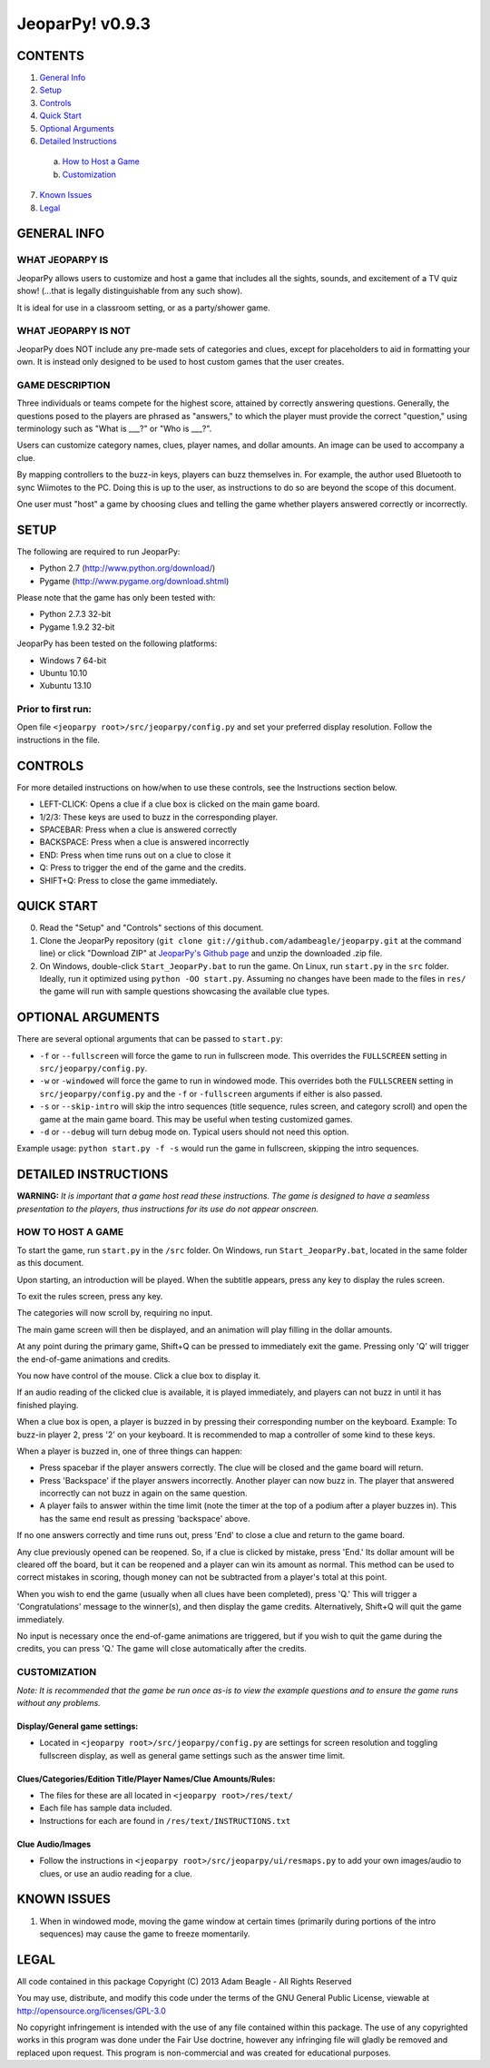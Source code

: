 ================
JeoparPy! v0.9.3
================

********
CONTENTS
********

1. `General Info`_
2. Setup_
3. Controls_
4. `Quick Start`_
5. `Optional Arguments`_
6. `Detailed Instructions`_

  a. `How to Host a Game`_
  b. `Customization`_

7. `Known Issues`_
8. Legal_


.. _`General Info`:

************
GENERAL INFO
************

WHAT JEOPARPY IS
================

JeoparPy allows users to customize and host a game 
that includes all the sights, sounds, and excitement
of a TV quiz show! (...that is legally distinguishable 
from any such show).

It is ideal for use in a classroom setting, or as a party/shower game.

WHAT JEOPARPY IS NOT
====================

JeoparPy does NOT include any pre-made sets of categories and clues,
except for placeholders to aid in formatting your own.
It is instead only designed to be used to host custom games that the 
user creates.


GAME DESCRIPTION
================

Three individuals or teams compete for the highest score,
attained by correctly answering questions.
Generally, the questions posed to the players are phrased
as "answers," to which the player must provide the correct
"question," using terminology such as "What is \_\_\_?" or "Who is \_\_\_?".

Users can customize category names, clues, player names, and dollar amounts.
An image can be used to accompany a clue.

By mapping controllers to the buzz-in keys, players can buzz themselves in.
For example, the author used Bluetooth to sync Wiimotes 
to the PC. Doing this is up to the user, as instructions to 
do so are beyond the scope of this document.

One user must "host" a game by choosing clues and telling the game whether
players answered correctly or incorrectly.


.. _Setup:

*****
SETUP
*****

The following are required to run JeoparPy:

* Python 2.7 (http://www.python.org/download/)
* Pygame (http://www.pygame.org/download.shtml)

Please note that the game has only been tested with:

* Python 2.7.3 32-bit
* Pygame 1.9.2 32-bit

JeoparPy has been tested on the following platforms:

* Windows 7 64-bit
* Ubuntu 10.10
* Xubuntu 13.10
  
Prior to first run:
===================
Open file ``<jeoparpy root>/src/jeoparpy/config.py`` and set your preferred 
display resolution. Follow the instructions in the file.


.. _Controls:  

********
CONTROLS
********

For more detailed instructions on how/when to use these controls, 
see the Instructions section below.

* LEFT-CLICK: Opens a clue if a clue box is clicked on the main game board.
* 1/2/3:      These keys are used to buzz in the corresponding player.
* SPACEBAR:   Press when a clue is answered correctly
* BACKSPACE:  Press when a clue is answered incorrectly
* END:        Press when time runs out on a clue to close it
* Q:          Press to trigger the end of the game and the credits.
* SHIFT+Q:    Press to close the game immediately. 


.. _`Quick Start`:

***********
QUICK START
***********

0. Read the "Setup" and "Controls" sections of this document.

1. Clone the JeoparPy repository 
   (``git clone git://github.com/adambeagle/jeoparpy.git`` at the command 
   line) or click "Download ZIP" at 
   `JeoparPy's Github page <http://github.com/adambeagle/jeoparpy>`_ and 
   unzip the downloaded .zip file.

2. On Windows, double-click ``Start_JeoparPy.bat`` to run the game. 
   On Linux, run ``start.py`` in the ``src`` folder. Ideally, run it 
   optimized using ``python -OO start.py``. Assuming no changes have
   been made to the files in ``res/`` the game will run with sample
   questions showcasing the available clue types.


.. _Optional Arguments:

******************
OPTIONAL ARGUMENTS
******************

There are several optional arguments that can be passed to ``start.py``:

* ``-f`` or ``--fullscreen`` will force the game to run in fullscreen mode.
  This overrides the ``FULLSCREEN`` setting in ``src/jeoparpy/config.py``.
    
* ``-w`` or ``-windowed`` will force the game to run in windowed mode.
  This overrides both the ``FULLSCREEN`` setting in 
  ``src/jeoparpy/config.py`` and the ``-f`` or ``-fullscreen`` arguments
  if either is also passed.
    
* ``-s`` or ``--skip-intro`` will skip the intro sequences (title sequence,
  rules screen, and category scroll) and open the game at the main game
  board. This may be useful when testing customized games.

* ``-d`` or ``--debug`` will turn debug mode on. Typical users should not need 
  this option.
  
Example usage: ``python start.py -f -s`` would run the game in fullscreen,
skipping the intro sequences.


.. _`Detailed Instructions`:

*********************
DETAILED INSTRUCTIONS
*********************

.. _`How to Host a Game`:

**WARNING:** *It is important that a game host read these instructions. 
The game is designed to have a seamless presentation to the players, 
thus instructions for its use do not appear onscreen.*

HOW TO HOST A GAME
==================
To start the game, run ``start.py`` in the ``/src`` folder. On Windows, 
run ``Start_JeoparPy.bat``, located in the same folder as this document.

Upon starting, an introduction will be played. 
When the subtitle appears, press any key to display the rules screen.

To exit the rules screen, press any key.

The categories will now scroll by, requiring no input.

The main game screen will then be displayed, and an animation will play 
filling in the dollar amounts.

At any point during the primary game, Shift+Q can be pressed to 
immediately exit the game. Pressing only 'Q' will trigger the 
end-of-game animations and credits.

You now have control of the mouse. Click a clue box to display it.

If an audio reading of the clicked clue is available, it is played 
immediately, and players can not buzz in until it has finished playing.

When a clue box is open, a player is buzzed in by pressing their corresponding
number on the keyboard. Example: To buzz-in player 2, press '2' on your 
keyboard. It is recommended to map a controller of some kind to these keys.

When a player is buzzed in, one of three things can happen:

* Press spacebar if the player answers correctly. The clue will be closed and
  the game board will return.
* Press 'Backspace' if the player answers incorrectly. Another player can now 
  buzz in. The player that answered incorrectly can not buzz in again on the 
  same question.
* A player fails to answer within the time limit (note the timer at the top
  of a podium after a player buzzes in). This has the same end result as
  pressing 'backspace' above.

If no one answers correctly and time runs out, press 'End' to close a clue 
and return to the game board.

Any clue previously opened can be reopened. 
So, if a clue is clicked by mistake, press 'End.' Its dollar amount will be 
cleared off the board, but it can be reopened and a player can win its amount 
as normal. This method can be used to correct mistakes in scoring, though 
money can not be subtracted from a player's total at this point.

When you wish to end the game (usually when all clues have been completed), 
press 'Q.' This will trigger a 'Congratulations' message to the winner(s), 
and then display the game credits. Alternatively, Shift+Q will quit the game 
immediately.

No input is necessary once the end-of-game animations are triggered, but if 
you wish to quit the game during the credits, you can press 'Q.' The game will
close automatically after the credits.


.. _Customization:

CUSTOMIZATION
=============

*Note: It is recommended that the game be run once as-is to view the 
example questions and to ensure the game runs without any problems.*

Display/General game settings:
------------------------------
* Located in ``<jeoparpy root>/src/jeoparpy/config.py`` are settings for 
  screen resolution and toggling fullscreen display, as well as general 
  game settings such as the answer time limit.

Clues/Categories/Edition Title/Player Names/Clue Amounts/Rules:
---------------------------------------------------------------
* The files for these are all located in ``<jeoparpy root>/res/text/``
* Each file has sample data included.
* Instructions for each are found in ``/res/text/INSTRUCTIONS.txt``
  
Clue Audio/Images
-----------------
* Follow the instructions in ``<jeoparpy root>/src/jeoparpy/ui/resmaps.py``
  to add your own images/audio to clues, or use an audio reading for a clue.
    

	
.. _`Knownn Issues`:

************
KNOWN ISSUES
************

1. When in windowed mode, moving the game window at certain times 
   (primarily during portions of the intro sequences) may cause the game 
   to freeze momentarily.
	 

.. _Legal:
 
*****
LEGAL
*****

All code contained in this package
Copyright (C) 2013 Adam Beagle - All Rights Reserved

You may use, distribute, and modify this code under the 
terms of the GNU General Public License, 
viewable at http://opensource.org/licenses/GPL-3.0

No copyright infringement is intended with the use of any file contained 
within this package. The use of any copyrighted works in this program was 
done under the Fair Use doctrine, however any infringing file will gladly 
be removed and replaced upon request. This program is non-commercial and 
was created for educational purposes.
